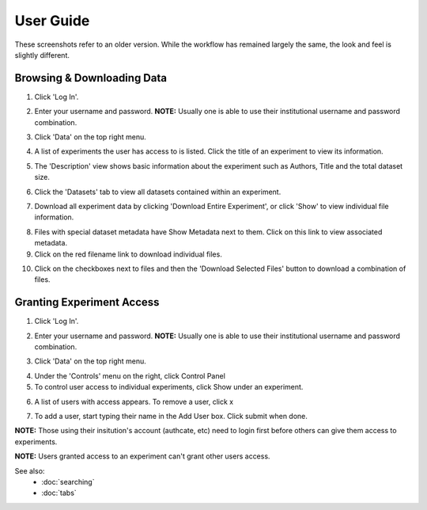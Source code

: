 ==========
User Guide
==========

These screenshots refer to an older version. While the workflow has remained
largely the same, the look and feel is slightly different.

Browsing & Downloading Data
===========================

1.  Click 'Log In'.

.. image:: images/userguide/Picture-14.png

2.  Enter your username and password. **NOTE:** Usually one is able to
    use their institutional username and password combination.

.. image:: images/userguide/Picture-15.png

3.  Click 'Data' on the top right menu.

.. image:: images/userguide/Picture-16.png

4.  A list of experiments the user has access to is listed. Click the
    title of an experiment to view its information.

.. image:: images/userguide/Picture-17.png

5.  The 'Description' view shows basic information about the experiment
    such as Authors, Title and the total dataset size.

.. image:: images/userguide/Picture-18.png

6.  Click the 'Datasets' tab to view all datasets contained within an
    experiment.

.. image:: images/userguide/Picture-19.png

7.  Download all experiment data by clicking 'Download Entire
    Experiment', or click 'Show' to view individual file information.

.. image:: images/userguide/Picture-20.png

8.  Files with special dataset metadata have Show Metadata next to them.
    Click on this link to view associated metadata.
9.  Click on the red filename link to download individual files.

.. image:: images/userguide/Picture-21.png

10. Click on the checkboxes next to files and then the 'Download
    Selected Files' button to download a combination of files.

.. image:: images/userguide/Picture-22.png

Granting Experiment Access
==========================

1.  Click 'Log In'.

.. image:: images/userguide/Picture-14.png

2.  Enter your username and password. **NOTE:** Usually one is able to
    use their institutional username and password combination.

.. image:: images/userguide/Picture-15.png

3.  Click 'Data' on the top right menu.

.. image:: images/userguide/Picture-16.png

4.  Under the 'Controls' menu on the right, click Control Panel
5.  To control user access to individual experiments, click Show under
    an experiment.

.. image:: images/userguide/Picture-24.png

6.  A list of users with access appears. To remove a user, click x

.. image:: images/userguide/Picture-25.png

7.  To add a user, start typing their name in the Add User box. Click
    submit when done.

.. image:: images/userguide/Picture-26.png

**NOTE:** Those using their insitution's account (authcate, etc) need to
login first before others can give them access to experiments.

**NOTE:** Users granted access to an experiment can't grant other users
access.


See also:
 * :doc:`searching`
 * :doc:`tabs`
